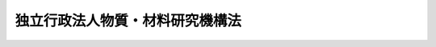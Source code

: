 .. _H11HO173:

================================
独立行政法人物質・材料研究機構法
================================

.. raw:: html
    
    
    <b>独立行政法人物質・材料研究機構法<br>
    （平成十一年十二月二十二日法律第百七十三号）</b><br><br><div align="right">最終改正：平成二一年三月三一日法律第一八号</div><br><a name="0000000000000000000000000000000000000000000000000000000000000000000000000000000"></a>
    <br>
    　<a href="#1000000000001000000000000000000000000000000000000000000000000000000000000000000" target="data">第一章　総則（第一条―第六条）</a>
    <br>
    　<a href="#1000000000002000000000000000000000000000000000000000000000000000000000000000000" target="data">第二章　役員及び職員（第七条―第十四条）</a>
    <br>
    　<a href="#1000000000003000000000000000000000000000000000000000000000000000000000000000000" target="data">第三章　業務等（第十五条・第十六条）</a>
    <br>
    　<a href="#1000000000004000000000000000000000000000000000000000000000000000000000000000000" target="data">第四章　雑則（第十七条）</a>
    <br>
    　<a href="#1000000000005000000000000000000000000000000000000000000000000000000000000000000" target="data">第五章　罰則（第十八条・第十九条）</a>
    <br>
    　<a href="#5000000000000000000000000000000000000000000000000000000000000000000000000000000" target="data">附則</a>
    <br><p>　　　<b><a name="1000000000001000000000000000000000000000000000000000000000000000000000000000000">第一章　総則</a>
    </b>
    </p><p>
    </p><div class="arttitle"><a name="1000000000000000000000000000000000000000000000000100000000000000000000000000000">（目的）</a>
    </div><div class="item"><b>第一条</b>
    <a name="1000000000000000000000000000000000000000000000000100000000001000000000000000000"></a>
    　この法律は、独立行政法人物質・材料研究機構の名称、目的、業務の範囲等に関する事項を定めることを目的とする。
    </div>
    
    <p>
    </p><div class="arttitle"><a name="1000000000000000000000000000000000000000000000000200000000000000000000000000000">（定義）</a>
    </div><div class="item"><b>第二条</b>
    <a name="1000000000000000000000000000000000000000000000000200000000001000000000000000000"></a>
    　この法律において「物質・材料科学技術」とは、物質に関する科学技術であって材料の創製に資することとなるもの及び材料としての物質に関する科学技術をいう。
    </div>
    <div class="item"><b><a name="1000000000000000000000000000000000000000000000000200000000002000000000000000000">２</a>
    </b>
    　この法律において「基盤的研究開発」とは、研究及び開発（以下「研究開発」という。）であって次の各号のいずれかに該当するものをいう。
    <div class="number"><b><a name="1000000000000000000000000000000000000000000000000200000000002000000001000000000">一</a>
    </b>
    　物質・材料科学技術に関する共通的な研究開発
    </div>
    <div class="number"><b><a name="1000000000000000000000000000000000000000000000000200000000002000000002000000000">二</a>
    </b>
    　物質・材料科学技術に関する研究開発であって、国の試験研究機関又は研究開発を行う独立行政法人に重複して設置することが多額の経費を要するため適当でないと認められる施設及び設備を必要とするもの
    </div>
    <div class="number"><b><a name="1000000000000000000000000000000000000000000000000200000000002000000003000000000">三</a>
    </b>
    　物質・材料科学技術に関する研究開発であって、多数部門の協力を要する総合的なもの
    </div>
    </div>
    
    <p>
    </p><div class="arttitle"><a name="1000000000000000000000000000000000000000000000000300000000000000000000000000000">（名称）</a>
    </div><div class="item"><b>第三条</b>
    <a name="1000000000000000000000000000000000000000000000000300000000001000000000000000000"></a>
    　この法律及び<a href="/cgi-bin/idxrefer.cgi?H_FILE=%95%bd%88%ea%88%ea%96%40%88%ea%81%5a%8e%4f&amp;REF_NAME=%93%c6%97%a7%8d%73%90%ad%96%40%90%6c%92%ca%91%a5%96%40&amp;ANCHOR_F=&amp;ANCHOR_T=" target="inyo">独立行政法人通則法</a>
    （平成十一年法律第百三号。以下「通則法」という。）の定めるところにより設立される<a href="/cgi-bin/idxrefer.cgi?H_FILE=%95%bd%88%ea%88%ea%96%40%88%ea%81%5a%8e%4f&amp;REF_NAME=%92%ca%91%a5%96%40%91%e6%93%f1%8f%f0%91%e6%88%ea%8d%80&amp;ANCHOR_F=1000000000000000000000000000000000000000000000000200000000001000000000000000000&amp;ANCHOR_T=1000000000000000000000000000000000000000000000000200000000001000000000000000000#1000000000000000000000000000000000000000000000000200000000001000000000000000000" target="inyo">通則法第二条第一項</a>
    に規定する独立行政法人の名称は、独立行政法人物質・材料研究機構とする。
    </div>
    
    <p>
    </p><div class="arttitle"><a name="1000000000000000000000000000000000000000000000000400000000000000000000000000000">（機構の目的）</a>
    </div><div class="item"><b>第四条</b>
    <a name="1000000000000000000000000000000000000000000000000400000000001000000000000000000"></a>
    　独立行政法人物質・材料研究機構（以下「機構」という。）は、物質・材料科学技術に関する基礎研究及び基盤的研究開発等の業務を総合的に行うことにより、物質・材料科学技術の水準の向上を図ることを目的とする。
    </div>
    
    <p>
    </p><div class="arttitle"><a name="1000000000000000000000000000000000000000000000000500000000000000000000000000000">（事務所）</a>
    </div><div class="item"><b>第五条</b>
    <a name="1000000000000000000000000000000000000000000000000500000000001000000000000000000"></a>
    　機構は、主たる事務所を茨城県に置く。
    </div>
    
    <p>
    </p><div class="arttitle"><a name="1000000000000000000000000000000000000000000000000600000000000000000000000000000">（資本金）</a>
    </div><div class="item"><b>第六条</b>
    <a name="1000000000000000000000000000000000000000000000000600000000001000000000000000000"></a>
    　機構の資本金は、附則第五条第二項の規定により政府から出資があったものとされた金額とする。
    </div>
    <div class="item"><b><a name="1000000000000000000000000000000000000000000000000600000000002000000000000000000">２</a>
    </b>
    　政府は、必要があると認めるときは、予算で定める金額の範囲内において、機構に追加して出資することができる。
    </div>
    <div class="item"><b><a name="1000000000000000000000000000000000000000000000000600000000003000000000000000000">３</a>
    </b>
    　機構は、前項又は附則第六条第一項の規定による政府の出資があったときは、その出資額により資本金を増加するものとする。
    </div>
    
    
    <p>　　　<b><a name="1000000000002000000000000000000000000000000000000000000000000000000000000000000">第二章　役員及び職員</a>
    </b>
    </p><p>
    </p><div class="arttitle"><a name="1000000000000000000000000000000000000000000000000700000000000000000000000000000">（役員）</a>
    </div><div class="item"><b>第七条</b>
    <a name="1000000000000000000000000000000000000000000000000700000000001000000000000000000"></a>
    　機構に、役員として、その長である理事長及び監事二人を置く。
    </div>
    <div class="item"><b><a name="1000000000000000000000000000000000000000000000000700000000002000000000000000000">２</a>
    </b>
    　機構に、役員として、理事三人以内を置くことができる。
    </div>
    
    <p>
    </p><div class="arttitle"><a name="1000000000000000000000000000000000000000000000000800000000000000000000000000000">（理事の職務及び権限等）</a>
    </div><div class="item"><b>第八条</b>
    <a name="1000000000000000000000000000000000000000000000000800000000001000000000000000000"></a>
    　理事は、理事長の定めるところにより、理事長を補佐して機構の業務を掌理する。
    </div>
    <div class="item"><b><a name="1000000000000000000000000000000000000000000000000800000000002000000000000000000">２</a>
    </b>
    　<a href="/cgi-bin/idxrefer.cgi?H_FILE=%95%bd%88%ea%88%ea%96%40%88%ea%81%5a%8e%4f&amp;REF_NAME=%92%ca%91%a5%96%40%91%e6%8f%5c%8b%e3%8f%f0%91%e6%93%f1%8d%80&amp;ANCHOR_F=1000000000000000000000000000000000000000000000001900000000002000000000000000000&amp;ANCHOR_T=1000000000000000000000000000000000000000000000001900000000002000000000000000000#1000000000000000000000000000000000000000000000001900000000002000000000000000000" target="inyo">通則法第十九条第二項</a>
    の個別法で定める役員は、理事とする。ただし、理事が置かれていないときは、監事とする。
    </div>
    <div class="item"><b><a name="1000000000000000000000000000000000000000000000000800000000003000000000000000000">３</a>
    </b>
    　前項ただし書の場合において、<a href="/cgi-bin/idxrefer.cgi?H_FILE=%95%bd%88%ea%88%ea%96%40%88%ea%81%5a%8e%4f&amp;REF_NAME=%92%ca%91%a5%96%40%91%e6%8f%5c%8b%e3%8f%f0%91%e6%93%f1%8d%80&amp;ANCHOR_F=1000000000000000000000000000000000000000000000001900000000002000000000000000000&amp;ANCHOR_T=1000000000000000000000000000000000000000000000001900000000002000000000000000000#1000000000000000000000000000000000000000000000001900000000002000000000000000000" target="inyo">通則法第十九条第二項</a>
    の規定により理事長の職務を代理し又はその職務を行う監事は、その間、監事の職務を行ってはならない。
    </div>
    
    <p>
    </p><div class="arttitle"><a name="1000000000000000000000000000000000000000000000000900000000000000000000000000000">（役員の任期）</a>
    </div><div class="item"><b>第九条</b>
    <a name="1000000000000000000000000000000000000000000000000900000000001000000000000000000"></a>
    　理事長の任期は、任命の日から、その日を含む機構に係る<a href="/cgi-bin/idxrefer.cgi?H_FILE=%95%bd%88%ea%88%ea%96%40%88%ea%81%5a%8e%4f&amp;REF_NAME=%92%ca%91%a5%96%40%91%e6%93%f1%8f%5c%8b%e3%8f%f0%91%e6%93%f1%8d%80%91%e6%88%ea%8d%86&amp;ANCHOR_F=1000000000000000000000000000000000000000000000002900000000002000000001000000000&amp;ANCHOR_T=1000000000000000000000000000000000000000000000002900000000002000000001000000000#1000000000000000000000000000000000000000000000002900000000002000000001000000000" target="inyo">通則法第二十九条第二項第一号</a>
    に規定する中期目標の期間（次項において「中期目標の期間」という。）の末日までとする。
    </div>
    <div class="item"><b><a name="1000000000000000000000000000000000000000000000000900000000002000000000000000000">２</a>
    </b>
    　<a href="/cgi-bin/idxrefer.cgi?H_FILE=%95%bd%88%ea%88%ea%96%40%88%ea%81%5a%8e%4f&amp;REF_NAME=%92%ca%91%a5%96%40%91%e6%93%f1%8f%5c%8b%e3%8f%f0%91%e6%88%ea%8d%80&amp;ANCHOR_F=1000000000000000000000000000000000000000000000002900000000001000000000000000000&amp;ANCHOR_T=1000000000000000000000000000000000000000000000002900000000001000000000000000000#1000000000000000000000000000000000000000000000002900000000001000000000000000000" target="inyo">通則法第二十九条第一項</a>
    後段の規定により中期目標が変更された場合において中期目標の期間が変更されたときは、理事長の任期は、変更後の中期目標の期間の末日までとする。
    </div>
    <div class="item"><b><a name="1000000000000000000000000000000000000000000000000900000000003000000000000000000">３</a>
    </b>
    　理事の任期は、当該理事について理事長が定める期間（その末日が理事長の任期の末日以前であるものに限る。）とする。
    </div>
    <div class="item"><b><a name="1000000000000000000000000000000000000000000000000900000000004000000000000000000">４</a>
    </b>
    　第二項の規定により理事長の任期が変更された場合において、理事の任期の末日が理事長の任期の末日後となるときは、当該理事の任期は、変更後の理事長の任期の末日までとする。
    </div>
    <div class="item"><b><a name="1000000000000000000000000000000000000000000000000900000000005000000000000000000">５</a>
    </b>
    　監事の任期は、二年とする。
    </div>
    
    <p>
    </p><div class="arttitle"><a name="1000000000000000000000000000000000000000000000001000000000000000000000000000000">（役員の欠格条項の特例）</a>
    </div><div class="item"><b>第十条</b>
    <a name="1000000000000000000000000000000000000000000000001000000000001000000000000000000"></a>
    　<a href="/cgi-bin/idxrefer.cgi?H_FILE=%95%bd%88%ea%88%ea%96%40%88%ea%81%5a%8e%4f&amp;REF_NAME=%92%ca%91%a5%96%40%91%e6%93%f1%8f%5c%93%f1%8f%f0&amp;ANCHOR_F=1000000000000000000000000000000000000000000000002200000000000000000000000000000&amp;ANCHOR_T=1000000000000000000000000000000000000000000000002200000000000000000000000000000#1000000000000000000000000000000000000000000000002200000000000000000000000000000" target="inyo">通則法第二十二条</a>
    の規定にかかわらず、教育公務員で政令で定めるもの（次条各号のいずれかに該当する者を除く。）は、非常勤の理事又は監事となることができる。
    </div>
    
    <p>
    </p><div class="item"><b><a name="1000000000000000000000000000000000000000000000001100000000000000000000000000000">第十一条</a>
    </b>
    <a name="1000000000000000000000000000000000000000000000001100000000001000000000000000000"></a>
    　<a href="/cgi-bin/idxrefer.cgi?H_FILE=%95%bd%88%ea%88%ea%96%40%88%ea%81%5a%8e%4f&amp;REF_NAME=%92%ca%91%a5%96%40%91%e6%93%f1%8f%5c%93%f1%8f%f0&amp;ANCHOR_F=1000000000000000000000000000000000000000000000002200000000000000000000000000000&amp;ANCHOR_T=1000000000000000000000000000000000000000000000002200000000000000000000000000000#1000000000000000000000000000000000000000000000002200000000000000000000000000000" target="inyo">通則法第二十二条</a>
    に定めるもののほか、次の各号のいずれかに該当する者は、役員となることができない。
    <div class="number"><b><a name="1000000000000000000000000000000000000000000000001100000000001000000001000000000">一</a>
    </b>
    　物品の製造若しくは販売若しくは工事の請負を業とする者であって機構と取引上密接な利害関係を有するもの又はこれらの者が法人であるときはその役員（いかなる名称によるかを問わず、これと同等以上の職権又は支配力を有する者を含む。）
    </div>
    <div class="number"><b><a name="1000000000000000000000000000000000000000000000001100000000001000000002000000000">二</a>
    </b>
    　前号に掲げる事業者の団体の役員（いかなる名称によるかを問わず、これと同等以上の職権又は支配力を有する者を含む。）
    </div>
    </div>
    
    <p>
    </p><div class="item"><b><a name="1000000000000000000000000000000000000000000000001200000000000000000000000000000">第十二条</a>
    </b>
    <a name="1000000000000000000000000000000000000000000000001200000000001000000000000000000"></a>
    　機構の理事長の解任に関する<a href="/cgi-bin/idxrefer.cgi?H_FILE=%95%bd%88%ea%88%ea%96%40%88%ea%81%5a%8e%4f&amp;REF_NAME=%92%ca%91%a5%96%40%91%e6%93%f1%8f%5c%8e%4f%8f%f0%91%e6%88%ea%8d%80&amp;ANCHOR_F=1000000000000000000000000000000000000000000000002300000000001000000000000000000&amp;ANCHOR_T=1000000000000000000000000000000000000000000000002300000000001000000000000000000#1000000000000000000000000000000000000000000000002300000000001000000000000000000" target="inyo">通則法第二十三条第一項</a>
    の規定の適用については、<a href="/cgi-bin/idxrefer.cgi?H_FILE=%95%bd%88%ea%88%ea%96%40%88%ea%81%5a%8e%4f&amp;REF_NAME=%93%af%8d%80&amp;ANCHOR_F=1000000000000000000000000000000000000000000000002300000000001000000000000000000&amp;ANCHOR_T=1000000000000000000000000000000000000000000000002300000000001000000000000000000#1000000000000000000000000000000000000000000000002300000000001000000000000000000" target="inyo">同項</a>
    中「前条」とあるのは、「前条及び独立行政法人物質・材料研究機構法第十一条」とする。
    </div>
    <div class="item"><b><a name="1000000000000000000000000000000000000000000000001200000000002000000000000000000">２</a>
    </b>
    　機構の理事及び監事の解任に関する<a href="/cgi-bin/idxrefer.cgi?H_FILE=%95%bd%88%ea%88%ea%96%40%88%ea%81%5a%8e%4f&amp;REF_NAME=%92%ca%91%a5%96%40%91%e6%93%f1%8f%5c%8e%4f%8f%f0%91%e6%88%ea%8d%80&amp;ANCHOR_F=1000000000000000000000000000000000000000000000002300000000001000000000000000000&amp;ANCHOR_T=1000000000000000000000000000000000000000000000002300000000001000000000000000000#1000000000000000000000000000000000000000000000002300000000001000000000000000000" target="inyo">通則法第二十三条第一項</a>
    の規定の適用については、<a href="/cgi-bin/idxrefer.cgi?H_FILE=%95%bd%88%ea%88%ea%96%40%88%ea%81%5a%8e%4f&amp;REF_NAME=%93%af%8d%80&amp;ANCHOR_F=1000000000000000000000000000000000000000000000002300000000001000000000000000000&amp;ANCHOR_T=1000000000000000000000000000000000000000000000002300000000001000000000000000000#1000000000000000000000000000000000000000000000002300000000001000000000000000000" target="inyo">同項</a>
    中「前条」とあるのは、「前条並びに独立行政法人物質・材料研究機構法第十条及び第十一条」とする。
    </div>
    
    <p>
    </p><div class="arttitle"><a name="1000000000000000000000000000000000000000000000001300000000000000000000000000000">（役員及び職員の秘密保持義務）</a>
    </div><div class="item"><b>第十三条</b>
    <a name="1000000000000000000000000000000000000000000000001300000000001000000000000000000"></a>
    　機構の役員及び職員は、職務上知ることのできた秘密を漏らしてはならない。その職を退いた後も、同様とする。
    </div>
    
    <p>
    </p><div class="arttitle"><a name="1000000000000000000000000000000000000000000000001400000000000000000000000000000">（役員及び職員の地位）</a>
    </div><div class="item"><b>第十四条</b>
    <a name="1000000000000000000000000000000000000000000000001400000000001000000000000000000"></a>
    　機構の役員及び職員は、<a href="/cgi-bin/idxrefer.cgi?H_FILE=%96%be%8e%6c%81%5a%96%40%8e%6c%8c%dc&amp;REF_NAME=%8c%59%96%40&amp;ANCHOR_F=&amp;ANCHOR_T=" target="inyo">刑法</a>
    （明治四十年法律第四十五号）その他の罰則の適用については、法令により公務に従事する職員とみなす。
    </div>
    
    
    <p>　　　<b><a name="1000000000003000000000000000000000000000000000000000000000000000000000000000000">第三章　業務等</a>
    </b>
    </p><p>
    </p><div class="arttitle"><a name="1000000000000000000000000000000000000000000000001500000000000000000000000000000">（業務の範囲）</a>
    </div><div class="item"><b>第十五条</b>
    <a name="1000000000000000000000000000000000000000000000001500000000001000000000000000000"></a>
    　機構は、第四条の目的を達成するため、次の業務を行う。
    <div class="number"><b><a name="1000000000000000000000000000000000000000000000001500000000001000000001000000000">一</a>
    </b>
    　物質・材料科学技術に関する基礎研究及び基盤的研究開発を行うこと。
    </div>
    <div class="number"><b><a name="1000000000000000000000000000000000000000000000001500000000001000000002000000000">二</a>
    </b>
    　前号に掲げる業務に係る成果を普及し、及びその活用を促進すること。
    </div>
    <div class="number"><b><a name="1000000000000000000000000000000000000000000000001500000000001000000003000000000">三</a>
    </b>
    　機構の施設及び設備を科学技術に関する研究開発を行う者の共用に供すること。
    </div>
    <div class="number"><b><a name="1000000000000000000000000000000000000000000000001500000000001000000004000000000">四</a>
    </b>
    　物質・材料科学技術に関する研究者及び技術者を養成し、及びその資質の向上を図ること。
    </div>
    <div class="number"><b><a name="1000000000000000000000000000000000000000000000001500000000001000000005000000000">五</a>
    </b>
    　前各号の業務に附帯する業務を行うこと。
    </div>
    </div>
    
    <p>
    </p><div class="arttitle"><a name="1000000000000000000000000000000000000000000000001600000000000000000000000000000">（積立金の処分）</a>
    </div><div class="item"><b>第十六条</b>
    <a name="1000000000000000000000000000000000000000000000001600000000001000000000000000000"></a>
    　機構は、<a href="/cgi-bin/idxrefer.cgi?H_FILE=%95%bd%88%ea%88%ea%96%40%88%ea%81%5a%8e%4f&amp;REF_NAME=%92%ca%91%a5%96%40%91%e6%93%f1%8f%5c%8b%e3%8f%f0%91%e6%93%f1%8d%80%91%e6%88%ea%8d%86&amp;ANCHOR_F=1000000000000000000000000000000000000000000000002900000000002000000001000000000&amp;ANCHOR_T=1000000000000000000000000000000000000000000000002900000000002000000001000000000#1000000000000000000000000000000000000000000000002900000000002000000001000000000" target="inyo">通則法第二十九条第二項第一号</a>
    に規定する中期目標の期間（以下この項において「中期目標の期間」という。）の最後の事業年度に係る<a href="/cgi-bin/idxrefer.cgi?H_FILE=%95%bd%88%ea%88%ea%96%40%88%ea%81%5a%8e%4f&amp;REF_NAME=%92%ca%91%a5%96%40%91%e6%8e%6c%8f%5c%8e%6c%8f%f0%91%e6%88%ea%8d%80&amp;ANCHOR_F=1000000000000000000000000000000000000000000000004400000000001000000000000000000&amp;ANCHOR_T=1000000000000000000000000000000000000000000000004400000000001000000000000000000#1000000000000000000000000000000000000000000000004400000000001000000000000000000" target="inyo">通則法第四十四条第一項</a>
    又は<a href="/cgi-bin/idxrefer.cgi?H_FILE=%95%bd%88%ea%88%ea%96%40%88%ea%81%5a%8e%4f&amp;REF_NAME=%91%e6%93%f1%8d%80&amp;ANCHOR_F=1000000000000000000000000000000000000000000000004400000000002000000000000000000&amp;ANCHOR_T=1000000000000000000000000000000000000000000000004400000000002000000000000000000#1000000000000000000000000000000000000000000000004400000000002000000000000000000" target="inyo">第二項</a>
    の規定による整理を行った後、<a href="/cgi-bin/idxrefer.cgi?H_FILE=%95%bd%88%ea%88%ea%96%40%88%ea%81%5a%8e%4f&amp;REF_NAME=%93%af%8f%f0%91%e6%88%ea%8d%80&amp;ANCHOR_F=1000000000000000000000000000000000000000000000004400000000001000000000000000000&amp;ANCHOR_T=1000000000000000000000000000000000000000000000004400000000001000000000000000000#1000000000000000000000000000000000000000000000004400000000001000000000000000000" target="inyo">同条第一項</a>
    の規定による積立金があるときは、その額に相当する金額のうち文部科学大臣の承認を受けた金額を、当該中期目標の期間の次の中期目標の期間に係る<a href="/cgi-bin/idxrefer.cgi?H_FILE=%95%bd%88%ea%88%ea%96%40%88%ea%81%5a%8e%4f&amp;REF_NAME=%92%ca%91%a5%96%40%91%e6%8e%4f%8f%5c%8f%f0%91%e6%88%ea%8d%80&amp;ANCHOR_F=1000000000000000000000000000000000000000000000003000000000001000000000000000000&amp;ANCHOR_T=1000000000000000000000000000000000000000000000003000000000001000000000000000000#1000000000000000000000000000000000000000000000003000000000001000000000000000000" target="inyo">通則法第三十条第一項</a>
    の認可を受けた中期計画（<a href="/cgi-bin/idxrefer.cgi?H_FILE=%95%bd%88%ea%88%ea%96%40%88%ea%81%5a%8e%4f&amp;REF_NAME=%93%af%8d%80&amp;ANCHOR_F=1000000000000000000000000000000000000000000000003000000000001000000000000000000&amp;ANCHOR_T=1000000000000000000000000000000000000000000000003000000000001000000000000000000#1000000000000000000000000000000000000000000000003000000000001000000000000000000" target="inyo">同項</a>
    後段の規定による変更の認可を受けたときは、その変更後のもの）の定めるところにより、当該次の中期目標の期間における前条に規定する業務の財源に充てることができる。
    </div>
    <div class="item"><b><a name="1000000000000000000000000000000000000000000000001600000000002000000000000000000">２</a>
    </b>
    　文部科学大臣は、前項の規定による承認をしようとするときは、あらかじめ、文部科学省の独立行政法人評価委員会の意見を聴くとともに、財務大臣に協議しなければならない。
    </div>
    <div class="item"><b><a name="1000000000000000000000000000000000000000000000001600000000003000000000000000000">３</a>
    </b>
    　機構は、第一項に規定する積立金の額に相当する金額から同項の規定による承認を受けた金額を控除してなお残余があるときは、その残余の額を国庫に納付しなければならない。
    </div>
    <div class="item"><b><a name="1000000000000000000000000000000000000000000000001600000000004000000000000000000">４</a>
    </b>
    　前三項に定めるもののほか、納付金の納付の手続その他積立金の処分に関し必要な事項は、政令で定める。
    </div>
    
    
    <p>　　　<b><a name="1000000000004000000000000000000000000000000000000000000000000000000000000000000">第四章　雑則</a>
    </b>
    </p><p>
    </p><div class="arttitle"><a name="1000000000000000000000000000000000000000000000001700000000000000000000000000000">（主務大臣等）</a>
    </div><div class="item"><b>第十七条</b>
    <a name="1000000000000000000000000000000000000000000000001700000000001000000000000000000"></a>
    　機構に係る<a href="/cgi-bin/idxrefer.cgi?H_FILE=%95%bd%88%ea%88%ea%96%40%88%ea%81%5a%8e%4f&amp;REF_NAME=%92%ca%91%a5%96%40&amp;ANCHOR_F=&amp;ANCHOR_T=" target="inyo">通則法</a>
    における主務大臣、主務省及び主務省令は、それぞれ文部科学大臣、文部科学省及び文部科学省令とする。
    </div>
    
    
    <p>　　　<b><a name="1000000000005000000000000000000000000000000000000000000000000000000000000000000">第五章　罰則</a>
    </b>
    </p><p>
    </p><div class="item"><b><a name="1000000000000000000000000000000000000000000000001800000000000000000000000000000">第十八条</a>
    </b>
    <a name="1000000000000000000000000000000000000000000000001800000000001000000000000000000"></a>
    　第十三条の規定に違反して秘密を漏らした者は、一年以下の懲役又は五十万円以下の罰金に処する。
    </div>
    
    <p>
    </p><div class="item"><b><a name="1000000000000000000000000000000000000000000000001900000000000000000000000000000">第十九条</a>
    </b>
    <a name="1000000000000000000000000000000000000000000000001900000000001000000000000000000"></a>
    　次の各号のいずれかに該当する場合には、その違反行為をした機構の役員は、二十万円以下の過料に処する。
    <div class="number"><b><a name="1000000000000000000000000000000000000000000000001900000000001000000001000000000">一</a>
    </b>
    　第十五条に規定する業務以外の業務を行ったとき。
    </div>
    <div class="number"><b><a name="1000000000000000000000000000000000000000000000001900000000001000000002000000000">二</a>
    </b>
    　第十六条第一項の規定により文部科学大臣の承認を受けなければならない場合において、その承認を受けなかったとき。
    </div>
    </div>
    
    
    
    <br><a name="5000000000000000000000000000000000000000000000000000000000000000000000000000000"></a>
    　　　<a name="5000000001000000000000000000000000000000000000000000000000000000000000000000000"><b>附　則</b></a>
    <br><p>
    </p><div class="arttitle">（施行期日）</div>
    <div class="item"><b>第一条</b>
    　この法律は、平成十三年一月六日から施行する。
    </div>
    
    <p>
    </p><div class="arttitle">（職員の引継ぎ等）</div>
    <div class="item"><b>第二条</b>
    　機構の成立の際現に文部科学省の機関で政令で定めるものの職員である者は、別に辞令を発せられない限り、機構の成立の日において、機構の相当の職員となるものとする。
    </div>
    
    <p>
    </p><div class="item"><b>第三条</b>
    　機構の成立の際現に前条に規定する政令で定める機関の職員である者のうち、機構の成立の日において引き続き機構の職員となったもの（次条において「引継職員」という。）であって、機構の成立の日の前日において文部科学大臣又はその委任を受けた者から児童手当法（昭和四十六年法律第七十三号）第七条第一項（同法附則第六条第二項、第七条第四項又は第八条第四項において準用する場合を含む。以下この条において同じ。）の規定による認定を受けているものが、機構の成立の日において児童手当又は同法附則第六条第一項、第七条第一項若しくは第八条第一項の給付（以下この条において「特例給付等」という。）の支給要件に該当するときは、その者に対する児童手当又は特例給付等の支給に関しては、機構の成立の日において同法第七条第一項の規定による市町村長（特別区の区長を含む。）の認定があったものとみなす。この場合において、その認定があったものとみなされた児童手当又は特例給付等の支給は、同法第八条第二項（同法附則第六条第二項、第七条第四項又は第八条第四項において準用する場合を含む。）の規定にかかわらず、機構の成立の日の前日の属する月の翌月から始める。
    </div>
    
    <p>
    </p><div class="arttitle">（機構の職員となる者の職員団体についての経過措置）</div>
    <div class="item"><b>第四条</b>
    　機構の成立の際現に存する国家公務員法（昭和二十二年法律第百二十号）第百八条の二第一項に規定する職員団体であって、その構成員の過半数が引継職員であるものは、機構の成立の際国営企業及び特定独立行政法人の労働関係に関する法律（昭和二十三年法律第二百五十七号）の適用を受ける労働組合となるものとする。この場合において、当該職員団体が法人であるときは、法人である労働組合となるものとする。
    </div>
    <div class="item"><b>２</b>
    　前項の規定により法人である労働組合となったものは、機構の成立の日から起算して六十日を経過する日までに、労働組合法（昭和二十四年法律第百七十四号）第二条及び第五条第二項の規定に適合する旨の労働委員会の証明を受け、かつ、その主たる事務所の所在地において登記しなければ、その日の経過により解散するものとする。
    </div>
    <div class="item"><b>３</b>
    　第一項の規定により労働組合となったものについては、機構の成立の日から起算して六十日を経過する日までは、労働組合法第二条ただし書（第一号に係る部分に限る。）の規定は、適用しない。
    </div>
    
    <p>
    </p><div class="arttitle">（権利義務の承継等）</div>
    <div class="item"><b>第五条</b>
    　機構の成立の際、第十四条に規定する業務に関し、現に国が有する権利及び義務のうち政令で定めるものは、機構の成立の時において機構が承継する。
    </div>
    <div class="item"><b>２</b>
    　前項の規定により機構が国の有する権利及び義務を承継したときは、その承継の際、承継される権利に係る土地、建物その他の財産で政令で定めるものの価額の合計額に相当する金額は、政府から機構に対し出資されたものとする。
    </div>
    <div class="item"><b>３</b>
    　前項の規定により政府から出資があったものとされる同項の財産の価額は、機構の成立の日現在における時価を基準として評価委員が評価した価額とする。
    </div>
    <div class="item"><b>４</b>
    　前項の評価委員その他評価に関し必要な事項は、政令で定める。
    </div>
    
    <p>
    </p><div class="item"><b>第六条</b>
    　前条に規定するもののほか、政府は、機構の成立の時において現に建設中の建物等（建物及びその建物に附属する工作物をいう。次項において同じ。）で政令で定めるものを機構に追加して出資するものとする。
    </div>
    <div class="item"><b>２</b>
    　前項の規定により政府が出資の目的とする建物等の価額は、出資の日現在における時価を基準として評価委員が評価した価額とする。
    </div>
    <div class="item"><b>３</b>
    　前項の評価委員その他評価に関し必要な事項は、政令で定める。
    </div>
    
    <p>
    </p><div class="arttitle">（理事長の任期の特例）</div>
    <div class="item"><b>第七条</b>
    　通則法第十四条第二項の規定により機構の成立の時に理事長に任命されたものとされる理事長の任期については、第十条第一項中「任命の日」とあるのは、「機構の成立の日」とする。
    </div>
    
    <p>
    </p><div class="arttitle">（政令への委任）</div>
    <div class="item"><b>第八条</b>
    　附則第二条から前条までに定めるもののほか、機構の設立に伴い必要な経過措置その他この法律の施行に関し必要な経過措置は、政令で定める。
    </div>
    
    <br>　　　<a name="5000000002000000000000000000000000000000000000000000000000000000000000000000000"><b>附　則　（平成一二年五月二六日法律第八四号）　抄</b></a>
    <br><p>
    </p><div class="arttitle">（施行期日）</div>
    <div class="item"><b>第一条</b>
    　この法律は、平成十二年六月一日から施行する。
    </div>
    
    <br>　　　<a name="5000000003000000000000000000000000000000000000000000000000000000000000000000000"><b>附　則　（平成一八年三月三一日法律第二四号）　抄</b></a>
    <br><p>
    </p><div class="arttitle">（施行期日）</div>
    <div class="item"><b>第一条</b>
    　この法律は、平成十八年四月一日から施行する。ただし、附則第十条第三項及び第四項並びに第十四条の規定は、公布の日から施行する。
    </div>
    
    <p>
    </p><div class="arttitle">（職員の引継ぎ等）</div>
    <div class="item"><b>第二条</b>
    　この法律の施行の際現に独立行政法人国立青年の家及び独立行政法人国立少年自然の家（以下「青年の家等」という。）の職員である者は、別に辞令を発せられない限り、この法律の施行の日（以下「施行日」という。）において、独立行政法人国立青少年教育振興機構の職員となるものとする。
    </div>
    <div class="item"><b>２</b>
    　この法律の施行の際現に独立行政法人国立特殊教育総合研究所、独立行政法人大学入試センター、独立行政法人国立オリンピック記念青少年総合センター、独立行政法人国立女性教育会館、独立行政法人国立国語研究所、独立行政法人国立科学博物館、独立行政法人物質・材料研究機構、独立行政法人防災科学技術研究所、独立行政法人放射線医学総合研究所、独立行政法人国立美術館、独立行政法人国立博物館及び独立行政法人文化財研究所の職員である者は、別に辞令を発せられない限り、施行日において、引き続きそれぞれの独立行政法人（独立行政法人国立オリンピック記念青少年総合センターにあっては、独立行政法人国立青少年教育振興機構）の職員となるものとする。
    </div>
    
    <p>
    </p><div class="item"><b>第三条</b>
    　附則第十二条第一号の規定による廃止前の独立行政法人国立青年の家法（平成十一年法律第百六十九号。以下この項、次条第一項から第三項まで並びに附則第九条第九項及び第十条第二項において「旧青年の家法」という。）附則第二条の規定により独立行政法人国立青年の家の職員となった者及び附則第十二条第二号の規定による廃止前の独立行政法人国立少年自然の家法（平成十一年法律第百七十号。以下この項、次条第一項から第三項まで並びに附則第九条第九項及び第十条第二項において「旧少年自然の家法」という。）附則第二条の規定により独立行政法人国立少年自然の家の職員となった者に対する国家公務員法（昭和二十二年法律第百二十号）第八十二条第二項の規定の適用については、独立行政法人国立青年の家の職員又は独立行政法人国立少年自然の家の職員として在職したことを同項に規定する特別職国家公務員等として在職したことと、旧青年の家法附則第二条又は旧少年自然の家法附則第二条の規定により国家公務員としての身分を失ったことを任命権者の要請に応じ同項に規定する特別職国家公務員等となるため退職したこととみなす。
    </div>
    <div class="item"><b>２</b>
    　前条第二項の規定により独立行政法人国立特殊教育総合研究所、独立行政法人大学入試センター、独立行政法人国立青少年教育振興機構、独立行政法人国立女性教育会館、独立行政法人国立国語研究所、独立行政法人国立科学博物館、独立行政法人物質・材料研究機構、独立行政法人防災科学技術研究所、独立行政法人放射線医学総合研究所、独立行政法人国立美術館、独立行政法人国立博物館及び独立行政法人文化財研究所（以下「施行日後の研究所等」という。）の職員となった者に対する国家公務員法第八十二条第二項の規定の適用については、当該施行日後の研究所等の職員を同項に規定する特別職国家公務員等と、前条第二項の規定により国家公務員としての身分を失ったことを任命権者の要請に応じ同法第八十二条第二項に規定する特別職国家公務員等となるため退職したこととみなす。
    </div>
    
    <p>
    </p><div class="item"><b>第四条</b>
    　独立行政法人国立青少年教育振興機構は、施行日の前日に独立行政法人国立青年の家の職員として在職する者（旧青年の家法附則第四条第一項の規定の適用を受けた者に限る。）又は独立行政法人国立少年自然の家の職員として在職する者（旧少年自然の家法附則第四条第一項の規定の適用を受けた者に限る。）で附則第二条第一項の規定により引き続いて独立行政法人国立青少年教育振興機構の職員となったものの退職に際し、退職手当を支給しようとするときは、その者の国家公務員退職手当法（昭和二十八年法律第百八十二号。以下この条及び次条において「退職手当法」という。）第二条第一項に規定する職員（同条第二項の規定により職員とみなされる者を含む。）としての引き続いた在職期間を独立行政法人国立青少年教育振興機構の職員としての在職期間とみなして取り扱うべきものとする。
    </div>
    <div class="item"><b>２</b>
    　施行日の前日に独立行政法人国立青年の家の職員として在職する者（旧青年の家法附則第四条第一項の規定の適用を受けた者に限る。）又は独立行政法人国立少年自然の家の職員として在職する者（旧少年自然の家法附則第四条第一項の規定の適用を受けた者に限る。）が、附則第二条第一項の規定により引き続いて独立行政法人国立青少年教育振興機構の職員となり、かつ、引き続き独立行政法人国立青少年教育振興機構の職員として在職した後引き続いて退職手当法第二条第一項に規定する職員となった場合におけるその者の退職手当法に基づいて支給する退職手当の算定の基礎となる勤続期間の計算については、その者の独立行政法人国立青年の家又は独立行政法人国立少年自然の家の職員としての在職期間及び独立行政法人国立青少年教育振興機構の職員としての在職期間を同項に規定する職員としての引き続いた在職期間とみなす。ただし、その者が独立行政法人国立青年の家若しくは独立行政法人国立少年自然の家又は独立行政法人国立青少年教育振興機構を退職したことにより退職手当（これに相当する給付を含む。）の支給を受けているときは、この限りでない。
    </div>
    <div class="item"><b>３</b>
    　この法律の施行の際現に旧青年の家法附則第四条第三項又は旧少年自然の家法附則第四条第三項に該当する者については、これらの規定は、なおその効力を有する。
    </div>
    <div class="item"><b>４</b>
    　附則第二条第二項の規定により施行日後の研究所等の職員となる者に対しては、退職手当法に基づく退職手当は、支給しない。
    </div>
    <div class="item"><b>５</b>
    　施行日後の研究所等は、前項の規定の適用を受けた当該施行日後の研究所等の職員の退職に際し、退職手当を支給しようとするときは、その者の退職手当法第二条第一項に規定する職員（同条第二項の規定により職員とみなされる者を含む。）としての引き続いた在職期間を当該施行日後の研究所等の職員としての在職期間とみなして取り扱うべきものとする。
    </div>
    <div class="item"><b>６</b>
    　施行日の前日に独立行政法人国立特殊教育総合研究所、独立行政法人大学入試センター、独立行政法人国立オリンピック記念青少年総合センター、独立行政法人国立女性教育会館、独立行政法人国立国語研究所、独立行政法人国立科学博物館、独立行政法人物質・材料研究機構、独立行政法人防災科学技術研究所、独立行政法人放射線医学総合研究所、独立行政法人国立美術館、独立行政法人国立博物館及び独立行政法人文化財研究所（以下「施行日前の研究所等」という。）の職員として在職する者が、附則第二条第二項の規定により引き続いて施行日後の研究所等の職員となり、かつ、引き続き当該施行日後の研究所等の職員として在職した後引き続いて退職手当法第二条第一項に規定する職員となった場合におけるその者の退職手当法に基づいて支給する退職手当の算定の基礎となる勤続期間の計算については、その者の当該施行日後の研究所等の職員としての在職期間を同項に規定する職員としての引き続いた在職期間とみなす。ただし、その者が当該施行日後の研究所等を退職したことにより退職手当（これに相当する給付を含む。）の支給を受けているときは、この限りでない。
    </div>
    <div class="item"><b>７</b>
    　施行日後の研究所等は、施行日の前日に施行日前の研究所等の職員として在職し、附則第二条第二項の規定により引き続いて施行日後の研究所等の職員となった者のうち施行日から雇用保険法（昭和四十九年法律第百十六号）による失業等給付の受給資格を取得するまでの間に当該施行日後の研究所等を退職したものであって、その退職した日まで当該施行日前の研究所等の職員として在職したものとしたならば退職手当法第十条の規定による退職手当の支給を受けることができるものに対しては、同条の規定の例により算定した退職手当の額に相当する額を退職手当として支給するものとする。
    </div>
    
    <p>
    </p><div class="arttitle">（退職手当法の適用に関する経過措置）</div>
    <div class="item"><b>第五条</b>
    　施行日前に施行日前の研究所等を退職した者の退職手当について国家公務員退職手当法等の一部を改正する法律（平成二十年法律第九十五号）附則第二条の規定によりなお従前の例によることとされる場合における同法第一条の規定による改正前の退職手当法（以下この条において「旧退職手当法」という。）第十二条の二及び第十二条の三の規定の適用については、独立行政法人国立特殊教育総合研究所を退職した者にあっては独立行政法人国立特別支援教育総合研究所の、独立行政法人大学入試センターを退職した者にあっては独立行政法人大学入試センターの、独立行政法人国立オリンピック記念青少年総合センターを退職した者にあっては独立行政法人国立青少年教育振興機構の、独立行政法人国立女性教育会館を退職した者にあっては独立行政法人国立女性教育会館の、独立行政法人国立国語研究所を退職した者にあっては大学共同利用機関法人人間文化研究機構の、独立行政法人国立科学博物館を退職した者にあっては独立行政法人国立科学博物館の、独立行政法人物質・材料研究機構を退職した者にあっては独立行政法人物質・材料研究機構の、独立行政法人防災科学技術研究所を退職した者にあっては独立行政法人防災科学技術研究所の、独立行政法人放射線医学総合研究所を退職した者にあっては独立行政法人放射線医学総合研究所の、独立行政法人国立美術館を退職した者にあっては独立行政法人国立美術館の、独立行政法人国立博物館及び独立行政法人文化財研究所を退職した者にあっては独立行政法人国立文化財機構の長は、旧退職手当法第十二条の二第一項に規定する各省各庁の長等とみなす。
    </div>
    
    <p>
    </p><div class="arttitle">（労働組合についての経過措置）</div>
    <div class="item"><b>第六条</b>
    　この法律の施行の際現に施行日前の研究所等に存する特定独立行政法人等の労働関係に関する法律（昭和二十三年法律第二百五十七号。次条において「特労法」という。）第四条第二項に規定する労働組合であって、その構成員の過半数が附則第二条第二項の規定により施行日後の研究所等の職員となる者であるもの（以下この項において「旧労働組合」という。）は、この法律の施行の際労働組合法（昭和二十四年法律第百七十四号）の適用を受ける労働組合となるものとする。この場合において、旧労働組合が法人であるときは、法人である労働組合となるものとする。
    </div>
    <div class="item"><b>２</b>
    　前項の規定により法人である労働組合となったものは、施行日から起算して六十日を経過する日までに、労働組合法第二条及び第五条第二項の規定に適合する旨の労働委員会の証明を受け、かつ、その主たる事務所の所在地において登記しなければ、その日の経過により解散するものとする。
    </div>
    <div class="item"><b>３</b>
    　第一項の規定により労働組合法の適用を受ける労働組合となったものについては、施行日から起算して六十日を経過する日までは、同法第二条ただし書（第一号に係る部分に限る。）の規定は、適用しない。
    </div>
    
    <p>
    </p><div class="arttitle">（不当労働行為の申立て等についての経過措置）</div>
    <div class="item"><b>第七条</b>
    　施行日前に特労法第十八条の規定に基づき施行日前の研究所等がした解雇に係る中央労働委員会に対する申立て及び中央労働委員会による命令の期間については、なお従前の例による。
    </div>
    <div class="item"><b>２</b>
    　この法律の施行の際現に中央労働委員会に係属している施行日前の研究所等とその職員に係る特労法の適用を受ける労働組合とを当事者とするあっせん、調停又は仲裁に係る事件に関する特労法第三章（第十二条及び第十六条の規定を除く。）及び第六章に規定する事項については、なお従前の例による。
    </div>
    
    <p>
    </p><div class="arttitle">（国の有する権利義務の承継）</div>
    <div class="item"><b>第八条</b>
    　この法律の施行の際、この法律による改正後の独立行政法人国立青少年教育振興機構法第十一条第一項に規定する業務に関し、現に国が有する権利及び義務のうち政令で定めるものは、この法律の施行の時において独立行政法人国立青少年教育振興機構が承継する。
    </div>
    
    <p>
    </p><div class="arttitle">（青年の家等の解散等）</div>
    <div class="item"><b>第九条</b>
    　青年の家等は、この法律の施行の時において解散するものとし、次項の規定により国が承継する資産を除き、その一切の権利及び義務は、その時において独立行政法人国立青少年教育振興機構が承継する。
    </div>
    <div class="item"><b>２</b>
    　この法律の施行の際現に青年の家等が有する権利のうち、独立行政法人国立青少年教育振興機構がその業務を確実に実施するために必要な資産以外の資産は、この法律の施行の時において国が承継する。
    </div>
    <div class="item"><b>３</b>
    　前項の規定により国が承継する資産の範囲その他当該資産の国への承継に関し必要な事項は、政令で定める。
    </div>
    <div class="item"><b>４</b>
    　青年の家等の平成十七年四月一日に始まる事業年度に係る独立行政法人通則法（平成十一年法律第百三号。以下この条において「通則法」という。）第三十八条の規定による財務諸表、事業報告書及び決算報告書の作成等については、独立行政法人国立青少年教育振興機構が行うものとする。
    </div>
    <div class="item"><b>５</b>
    　青年の家等の平成十七年四月一日に始まる事業年度における業務の実績については、独立行政法人国立青少年教育振興機構が評価を受けるものとする。この場合において、通則法第三十二条第三項の規定による通知及び勧告は、独立行政法人国立青少年教育振興機構に対してなされるものとする。
    </div>
    <div class="item"><b>６</b>
    　青年の家等の平成十七年四月一日に始まる事業年度における利益及び損失の処理については、独立行政法人国立青少年教育振興機構が行うものとする。
    </div>
    <div class="item"><b>７</b>
    　青年の家等の平成十三年四月一日に始まる通則法第二十九条第二項第一号に規定する中期目標の期間（以下この条において「中期目標の期間」という。）に係る通則法第三十三条の規定による事業報告書の提出及び公表については、独立行政法人国立青少年教育振興機構が行うものとする。
    </div>
    <div class="item"><b>８</b>
    　青年の家等の平成十三年四月一日に始まる中期目標の期間における業務の実績については、独立行政法人国立青少年教育振興機構が評価を受けるものとする。この場合において、通則法第三十四条第三項において準用する通則法第三十二条第三項の規定による通知及び勧告は、独立行政法人国立青少年教育振興機構に対してなされるものとする。
    </div>
    <div class="item"><b>９</b>
    　青年の家等の平成十三年四月一日に始まる中期目標の期間における積立金の処分は、独立行政法人国立青少年教育振興機構がなお従前の例により行うものとする。この場合において、旧青年の家法第十二条第一項及び旧少年自然の家法第十二条第一項中「当該中期目標の期間の次の」とあるのは「独立行政法人国立青少年教育振興機構の平成十八年四月一日に始まる」と、「次の中期目標の期間における前条」とあるのは「中期目標の期間における独立行政法人国立青少年教育振興機構法（平成十一年法律第百六十七号）第十一条」とする。
    </div>
    <div class="item"><b>１０</b>
    　第一項の規定により青年の家等が解散した場合における解散の登記については、政令で定める。
    </div>
    
    <p>
    </p><div class="arttitle">（独立行政法人国立青少年教育振興機構への出資）</div>
    <div class="item"><b>第十条</b>
    　附則第八条の規定により独立行政法人国立青少年教育振興機構が国の有する権利及び義務を承継したときは、その承継の際、承継される権利に係る土地、建物その他の財産で政令で定めるものの価額の合計額に相当する金額は、政府から独立行政法人国立青少年教育振興機構に出資されたものとする。
    </div>
    <div class="item"><b>２</b>
    　前条第一項の規定により独立行政法人国立青少年教育振興機構が青年の家等の権利及び義務を承継したときは、その承継の際、独立行政法人国立青少年教育振興機構が承継する資産の価額（同条第九項の規定により読み替えられた旧青年の家法第十二条第一項又は旧少年自然の家法第十二条第一項の規定による承認を受けた金額があるときは、当該金額に相当する金額を除く。）から負債の金額を差し引いた額は、政府から独立行政法人国立青少年教育振興機構に出資されたものとする。
    </div>
    <div class="item"><b>３</b>
    　第一項に規定する財産の価額及び前項に規定する資産の価額は、施行日現在における時価を基準として評価委員が評価した価額とする。
    </div>
    <div class="item"><b>４</b>
    　前項の評価委員その他評価に関し必要な事項は、政令で定める。
    </div>
    
    <p>
    </p><div class="arttitle">（国有財産の無償使用）</div>
    <div class="item"><b>第十一条</b>
    　内閣総理大臣は、この法律の施行の際現に独立行政法人国立青年の家に使用されている国有財産であって政令で定めるものを、政令で定めるところにより、独立行政法人国立青少年教育振興機構の用に供するため、独立行政法人国立青少年教育振興機構に無償で使用させることができる。
    </div>
    
    <p>
    </p><div class="arttitle">（罰則に関する経過措置）</div>
    <div class="item"><b>第十三条</b>
    　施行日前にした行為及び附則第九条第九項の規定によりなお従前の例によることとされる場合における施行日以後にした行為に対する罰則の適用については、なお従前の例による。
    </div>
    
    <p>
    </p><div class="arttitle">（政令への委任）</div>
    <div class="item"><b>第十四条</b>
    　附則第二条から第十一条まで及び前条に定めるもののほか、この法律の施行に関し必要な経過措置は、政令で定める。
    </div>
    
    <br>　　　<a name="5000000004000000000000000000000000000000000000000000000000000000000000000000000"><b>附　則　（平成一九年三月三〇日法律第七号）　抄</b></a>
    <br><p>
    </p><div class="arttitle">（施行期日）</div>
    <div class="item"><b>第一条</b>
    　この法律は、平成十九年四月一日から施行する。
    </div>
    
    <br>　　　<a name="5000000005000000000000000000000000000000000000000000000000000000000000000000000"><b>附　則　（平成二〇年一二月二六日法律第九五号）　抄</b></a>
    <br><p>
    </p><div class="arttitle">（施行期日）</div>
    <div class="item"><b>第一条</b>
    　この法律は、公布の日から起算して六月を超えない範囲内において政令で定める日から施行する。
    </div>
    
    <br>　　　<a name="5000000006000000000000000000000000000000000000000000000000000000000000000000000"><b>附　則　（平成二一年三月三一日法律第一八号）　抄</b></a>
    <br><p>
    </p><div class="arttitle">（施行期日）</div>
    <div class="item"><b>第一条</b>
    　この法律は、平成二十一年四月一日から施行する。ただし、次の各号に掲げる規定は、当該各号に定める日から施行する。
    <div class="number"><b>二</b>
    　第一条の規定、第二条（第一号に係る部分に限る。）の規定、次条第一項から第三項まで及び第五項から第九項までの規定（独立行政法人国立国語研究所（以下「国立国語研究所」という。）に係る部分に限る。）、同条第十項の規定、同条第十二項の規定（国立国語研究所に係る部分に限る。）、附則第三条第一項の規定、附則第六条第一項及び第二項の規定（国立国語研究所に係る部分に限る。）、附則第十条の規定、附則第十一条の規定（国立国語研究所に係る部分に限る。）、附則第十五条の規定、附則第十六条の規定（国家公務員共済組合法（昭和三十三年法律第百二十八号）別表第三の改正規定中独立行政法人国立国語研究所の項を削る部分に限る。）、附則第十九条の規定、附則第二十条の規定（雇用保険法等の一部を改正する法律（平成十九年法律第三十号）第四条のうち船員保険法（昭和十四年法律第七十三号）別表第一の改正規定中独立行政法人国立国語研究所の項を削る部分に限る。）並びに附則第二十二条の規定　平成二十一年十月一日
    </div>
    </div>
    
    <br><br>